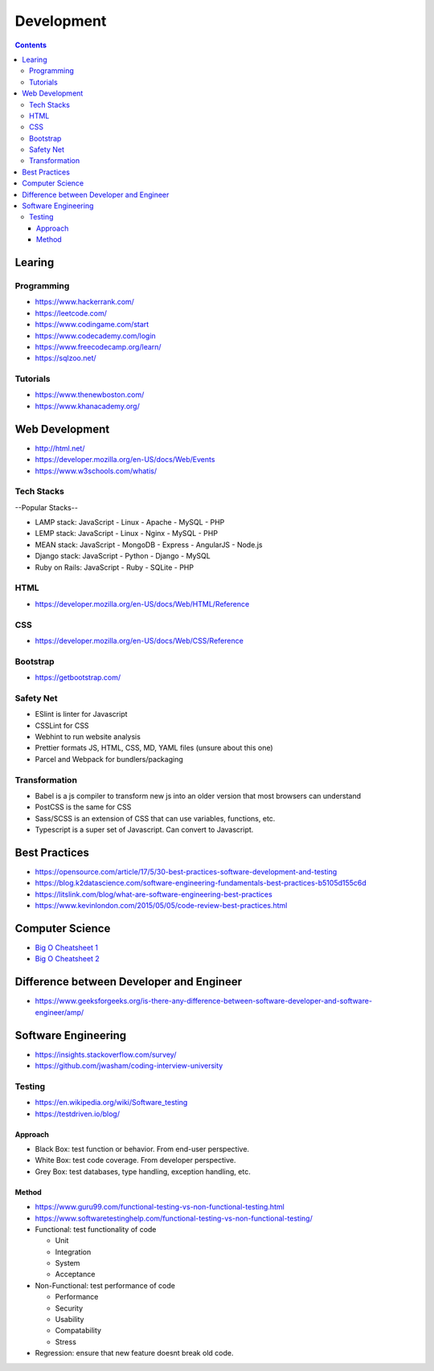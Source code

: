 ===========
Development
===========

.. contents::

Learing
=======

Programming
-----------
* https://www.hackerrank.com/
* https://leetcode.com/
* https://www.codingame.com/start
* https://www.codecademy.com/login
* https://www.freecodecamp.org/learn/
* https://sqlzoo.net/

Tutorials
---------
* https://www.thenewboston.com/
* https://www.khanacademy.org/

Web Development
===============
* http://html.net/
* https://developer.mozilla.org/en-US/docs/Web/Events
* https://www.w3schools.com/whatis/

Tech Stacks
-----------
--Popular Stacks--

* LAMP stack: JavaScript - Linux - Apache - MySQL - PHP
* LEMP stack: JavaScript - Linux - Nginx - MySQL - PHP
* MEAN stack: JavaScript - MongoDB - Express - AngularJS - Node.js
* Django stack: JavaScript - Python - Django - MySQL
* Ruby on Rails: JavaScript - Ruby - SQLite - PHP

HTML
----
* https://developer.mozilla.org/en-US/docs/Web/HTML/Reference

CSS
---
* https://developer.mozilla.org/en-US/docs/Web/CSS/Reference

Bootstrap
---------
* https://getbootstrap.com/

Safety Net
-----------
* ESlint is linter for Javascript
* CSSLint for CSS
* Webhint to run website analysis
* Prettier formats JS, HTML, CSS, MD, YAML files (unsure about this one)
* Parcel and Webpack for bundlers/packaging

Transformation
---------------
* Babel is a js compiler to transform new js into an older version that most browsers can understand
* PostCSS is the same for CSS
* Sass/SCSS is an extension of CSS that can use variables, functions, etc.
* Typescript is a super set of Javascript. Can convert to Javascript.


Best Practices
==============
* https://opensource.com/article/17/5/30-best-practices-software-development-and-testing
* https://blog.k2datascience.com/software-engineering-fundamentals-best-practices-b5105d155c6d
* https://litslink.com/blog/what-are-software-engineering-best-practices
* https://www.kevinlondon.com/2015/05/05/code-review-best-practices.html


Computer Science
================
* `Big O Cheatsheet 1 <https://www.bigocheatsheet.com/>`_
* `Big O Cheatsheet 2 <https://www.hackerearth.com/practice/notes/big-o-cheatsheet-series-data-structures-and-algorithms-with-thier-complexities-1/>`_


Difference between Developer and Engineer
=========================================
* https://www.geeksforgeeks.org/is-there-any-difference-between-software-developer-and-software-engineer/amp/


Software Engineering
====================
* https://insights.stackoverflow.com/survey/
* https://github.com/jwasham/coding-interview-university

Testing
-------
* https://en.wikipedia.org/wiki/Software_testing
* https://testdriven.io/blog/

Approach
++++++++
* Black Box: test function or behavior. From end-user perspective.
* White Box: test code coverage. From developer perspective.
* Grey Box: test databases, type handling, exception handling, etc.

Method
++++++
* https://www.guru99.com/functional-testing-vs-non-functional-testing.html
* https://www.softwaretestinghelp.com/functional-testing-vs-non-functional-testing/

* Functional: test functionality of code

  - Unit
  - Integration
  - System
  - Acceptance

* Non-Functional: test performance of code

  - Performance
  - Security
  - Usability
  - Compatability
  - Stress

* Regression: ensure that new feature doesnt break old code.
